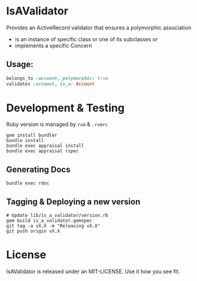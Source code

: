 * IsAValidator

Provides an ActiveRecord validator that ensures a polymorphic association

 * is an instance of specific class or one of its subclasses or
 * implements a specific Concern

** Usage:

#+BEGIN_SRC ruby
belongs_to :account, polymorphic: true
validates :account, is_a: Account
#+END_SRC

* Development & Testing

Ruby version is managed by =rvm= & =.rvmrc=

#+BEGIN_SRC shell
  gem install bundler
  bundle install
  bundle exec appraisal install
  bundle exec appraisal rspec
#+END_SRC

** Generating Docs

#+BEGIN_SRC shell
  bundle exec rdoc
#+END_SRC

** Tagging & Deploying a new version

#+BEGIN_SRC shell
  # Update lib/is_a_validator/version.rb
  gem build is_a_validator.gemspec
  git tag -a vX.X -m "Releasing vX.X"
  git push origin vX.X
#+END_SRC

* License

IsAValidator is released under an MIT-LICENSE. Use it how you see fit.

